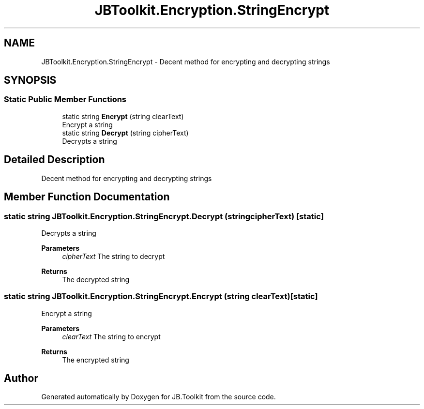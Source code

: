 .TH "JBToolkit.Encryption.StringEncrypt" 3 "Mon Aug 31 2020" "JB.Toolkit" \" -*- nroff -*-
.ad l
.nh
.SH NAME
JBToolkit.Encryption.StringEncrypt \- Decent method for encrypting and decrypting strings  

.SH SYNOPSIS
.br
.PP
.SS "Static Public Member Functions"

.in +1c
.ti -1c
.RI "static string \fBEncrypt\fP (string clearText)"
.br
.RI "Encrypt a string "
.ti -1c
.RI "static string \fBDecrypt\fP (string cipherText)"
.br
.RI "Decrypts a string "
.in -1c
.SH "Detailed Description"
.PP 
Decent method for encrypting and decrypting strings 


.SH "Member Function Documentation"
.PP 
.SS "static string JBToolkit\&.Encryption\&.StringEncrypt\&.Decrypt (string cipherText)\fC [static]\fP"

.PP
Decrypts a string 
.PP
\fBParameters\fP
.RS 4
\fIcipherText\fP The string to decrypt
.RE
.PP
\fBReturns\fP
.RS 4
The decrypted string
.RE
.PP

.SS "static string JBToolkit\&.Encryption\&.StringEncrypt\&.Encrypt (string clearText)\fC [static]\fP"

.PP
Encrypt a string 
.PP
\fBParameters\fP
.RS 4
\fIclearText\fP The string to encrypt
.RE
.PP
\fBReturns\fP
.RS 4
The encrypted string
.RE
.PP


.SH "Author"
.PP 
Generated automatically by Doxygen for JB\&.Toolkit from the source code\&.
